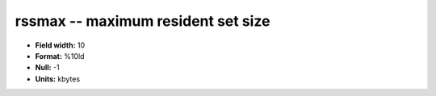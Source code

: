 .. _proclogger1.0-rssmax_attributes:

**rssmax** -- maximum resident set size
---------------------------------------

* **Field width:** 10
* **Format:** %10ld
* **Null:** -1
* **Units:** kbytes
